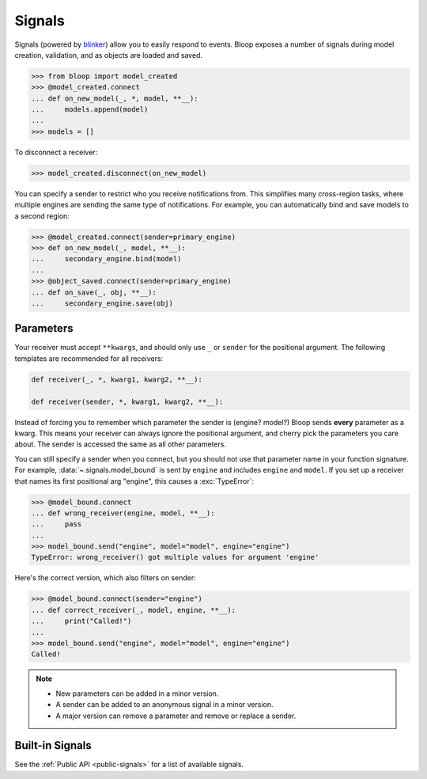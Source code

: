 Signals
^^^^^^^

Signals (powered by `blinker`_) allow you to easily respond to events. Bloop exposes a number of signals during
model creation, validation, and as objects are loaded and saved.

.. code-block:: pycon

    >>> from bloop import model_created
    >>> @model_created.connect
    ... def on_new_model(_, *, model, **__):
    ...     models.append(model)
    ...
    >>> models = []

To disconnect a receiver:

.. code-block:: pycon

    >>> model_created.disconnect(on_new_model)

You can specify a sender to restrict who you receive notifications from.  This simplifies many cross-region
tasks, where multiple engines are sending the same type of notifications.  For example, you can
automatically bind and save models to a second region:

.. code-block:: pycon

    >>> @model_created.connect(sender=primary_engine)
    >>> def on_new_model(_, model, **__):
    ...     secondary_engine.bind(model)
    ...
    >>> @object_saved.connect(sender=primary_engine)
    ... def on_save(_, obj, **__):
    ...     secondary_engine.save(obj)

.. _blinker: https://pythonhosted.org/blinker/

==========
Parameters
==========

Your receiver must accept ``**kwargs``, and should only use ``_`` or ``sender`` for the positional argument.
The following templates are recommended for all receivers:

.. code-block:: python

    def receiver(_, *, kwarg1, kwarg2, **__):

    def receiver(sender, *, kwarg1, kwarg2, **__):

Instead of forcing you to remember which parameter the sender is (engine?  model?)  Bloop sends **every** parameter
as a kwarg.  This means your receiver can always ignore the positional argument, and cherry pick the parameters you
care about. The sender is accessed the same as all other parameters.

You can still specify a sender when you connect, but you should not use that parameter name in your function signature.
For example, :data:`~.signals.model_bound` is sent by ``engine`` and includes ``engine`` and ``model``.
If you set up a receiver that names its first positional arg "engine", this causes a :exc:`TypeError`:

.. code-block:: pycon

    >>> @model_bound.connect
    ... def wrong_receiver(engine, model, **__):
    ...     pass
    ...
    >>> model_bound.send("engine", model="model", engine="engine")
    TypeError: wrong_receiver() got multiple values for argument 'engine'


Here's the correct version, which also filters on sender:

.. code-block:: pycon

    >>> @model_bound.connect(sender="engine")
    ... def correct_receiver(_, model, engine, **__):
    ...     print("Called!")
    ...
    >>> model_bound.send("engine", model="model", engine="engine")
    Called!

.. note::

    * New parameters can be added in a minor version.
    * A sender can be added to an anonymous signal in a minor version.
    * A major version can remove a parameter and remove or replace a sender.


================
Built-in Signals
================

See the :ref:`Public API <public-signals>` for a list of available signals.
